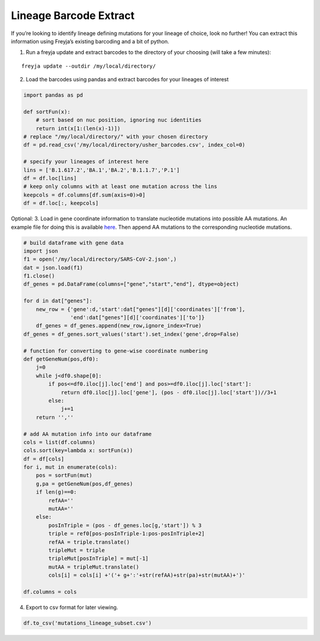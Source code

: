 Lineage Barcode Extract
-------------------------------------------------------------------------------

If you’re looking to identify lineage defining mutations for your
lineage of choice, look no further! You can extract this information
using Freyja’s existing barcoding and a bit of python.

1. Run a freyja update and extract barcodes to the directory of your
   choosing (will take a few minutes):

::

   freyja update --outdir /my/local/directory/

2. Load the barcodes using pandas and extract barcodes for your lineages
   of interest

.. code:: python

   import pandas as pd

   def sortFun(x):
       # sort based on nuc position, ignoring nuc identities
       return int(x[1:(len(x)-1)])
   # replace "/my/local/directory/" with your chosen directory
   df = pd.read_csv('/my/local/directory/usher_barcodes.csv', index_col=0)

   # specify your lineages of interest here
   lins = ['B.1.617.2','BA.1','BA.2','B.1.1.7','P.1']
   df = df.loc[lins]
   # keep only columns with at least one mutation across the lins
   keepcols = df.columns[df.sum(axis=0)>0]
   df = df.loc[:, keepcols]

Optional: 3. Load in gene coordinate information to translate nucleotide
mutations into possible AA mutations. An example file for doing this is
available
`here <https://github.com/andersen-lab/Freyja/wiki/SARS-CoV-2.json>`__.
Then append AA mutations to the corresponding nucleotide mutations.

.. code:: python

   # build dataframe with gene data
   import json
   f1 = open('/my/local/directory/SARS-CoV-2.json',)
   dat = json.load(f1)
   f1.close()
   df_genes = pd.DataFrame(columns=["gene","start","end"], dtype=object)

   for d in dat["genes"]:
       new_row = {'gene':d,'start':dat["genes"][d]['coordinates']['from'],
                  'end':dat["genes"][d]['coordinates']['to']}
       df_genes = df_genes.append(new_row,ignore_index=True)
   df_genes = df_genes.sort_values('start').set_index('gene',drop=False)

   # function for converting to gene-wise coordinate numbering 
   def getGeneNum(pos,df0):
       j=0
       while j<df0.shape[0]:
           if pos<=df0.iloc[j].loc['end'] and pos>=df0.iloc[j].loc['start']:
               return df0.iloc[j].loc['gene'], (pos - df0.iloc[j].loc['start'])//3+1
           else:
               j+=1
       return '',''

   # add AA mutation info into our dataframe
   cols = list(df.columns)
   cols.sort(key=lambda x: sortFun(x))
   df = df[cols]
   for i, mut in enumerate(cols):
       pos = sortFun(mut)
       g,pa = getGeneNum(pos,df_genes)
       if len(g)==0:
           refAA=''
           mutAA=''
       else:
           posInTriple = (pos - df_genes.loc[g,'start']) % 3
           triple = ref0[pos-posInTriple-1:pos-posInTriple+2]
           refAA = triple.translate()
           tripleMut = triple
           tripleMut[posInTriple] = mut[-1]
           mutAA = tripleMut.translate()
           cols[i] = cols[i] +'('+ g+':'+str(refAA)+str(pa)+str(mutAA)+')'

   df.columns = cols

4. Export to csv format for later viewing.

.. code:: python

   df.to_csv('mutations_lineage_subset.csv')
